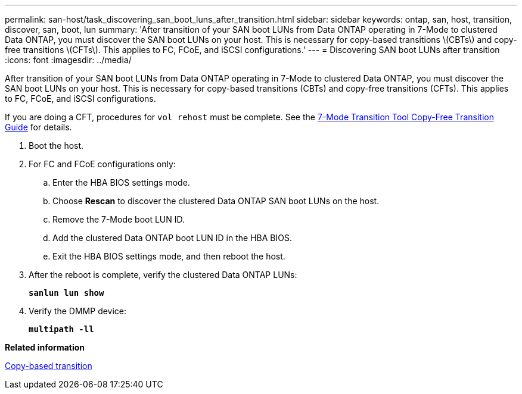 ---
permalink: san-host/task_discovering_san_boot_luns_after_transition.html
sidebar: sidebar
keywords: ontap, san, host, transition, discover, san, boot, lun
summary: 'After transition of your SAN boot LUNs from Data ONTAP operating in 7-Mode to clustered Data ONTAP, you must discover the SAN boot LUNs on your host. This is necessary for copy-based transitions \(CBTs\) and copy-free transitions \(CFTs\). This applies to FC, FCoE, and iSCSI configurations.'
---
= Discovering SAN boot LUNs after transition
:icons: font
:imagesdir: ../media/

[.lead]
After transition of your SAN boot LUNs from Data ONTAP operating in 7-Mode to clustered Data ONTAP, you must discover the SAN boot LUNs on your host. This is necessary for copy-based transitions (CBTs) and copy-free transitions (CFTs). This applies to FC, FCoE, and iSCSI configurations.

If you are doing a CFT, procedures for `vol rehost` must be complete. See the link:https://review.docs.netapp.com/us-en/ontap-7mode-transition_catalyst-adoc/copy-free/index.html[7-Mode Transition Tool Copy-Free Transition Guide] for details.

. Boot the host.
. For FC and FCoE configurations only:
 .. Enter the HBA BIOS settings mode.
 .. Choose *Rescan* to discover the clustered Data ONTAP SAN boot LUNs on the host.
 .. Remove the 7-Mode boot LUN ID.
 .. Add the clustered Data ONTAP boot LUN ID in the HBA BIOS.
 .. Exit the HBA BIOS settings mode, and then reboot the host.
. After the reboot is complete, verify the clustered Data ONTAP LUNs:
+
`*sanlun lun show*`
. Verify the DMMP device:
+
`*multipath -ll*`

*Related information*

http://docs.netapp.com/ontap-9/topic/com.netapp.doc.dot-7mtt-dctg/home.html[Copy-based transition]
